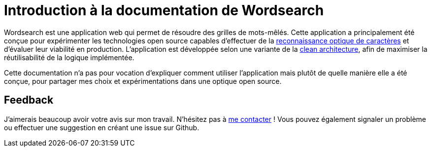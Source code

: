 = Introduction à la documentation de Wordsearch

Wordsearch est une application web qui permet de résoudre des grilles de mots-mêlés. 
Cette application a principalement été conçue pour expérimenter les technologies open source capables d'effectuer de la https://fr.wikipedia.org/wiki/Reconnaissance_optique_de_caract%C3%A8res[reconnaissance optique de caractères] et d'évaluer leur viabilité en production. 
L'application est développée selon une variante de la https://blog.cleancoder.com/uncle-bob/2012/08/13/the-clean-architecture.html[clean architecture], afin de maximiser la réutilisabilité de la logique implémentée.

Cette documentation n'a pas pour vocation d'expliquer comment utiliser l'application mais plutôt de quelle manière elle a été conçue, pour partager mes choix et expérimentations dans une optique open source.

== Feedback

J'aimerais beaucoup avoir votre avis sur mon travail. N'hésitez pas à https://nicolasdesnoust.github.io/contact[me contacter] ! Vous pouvez également signaler un problème ou effectuer une suggestion en créant une issue sur Github.